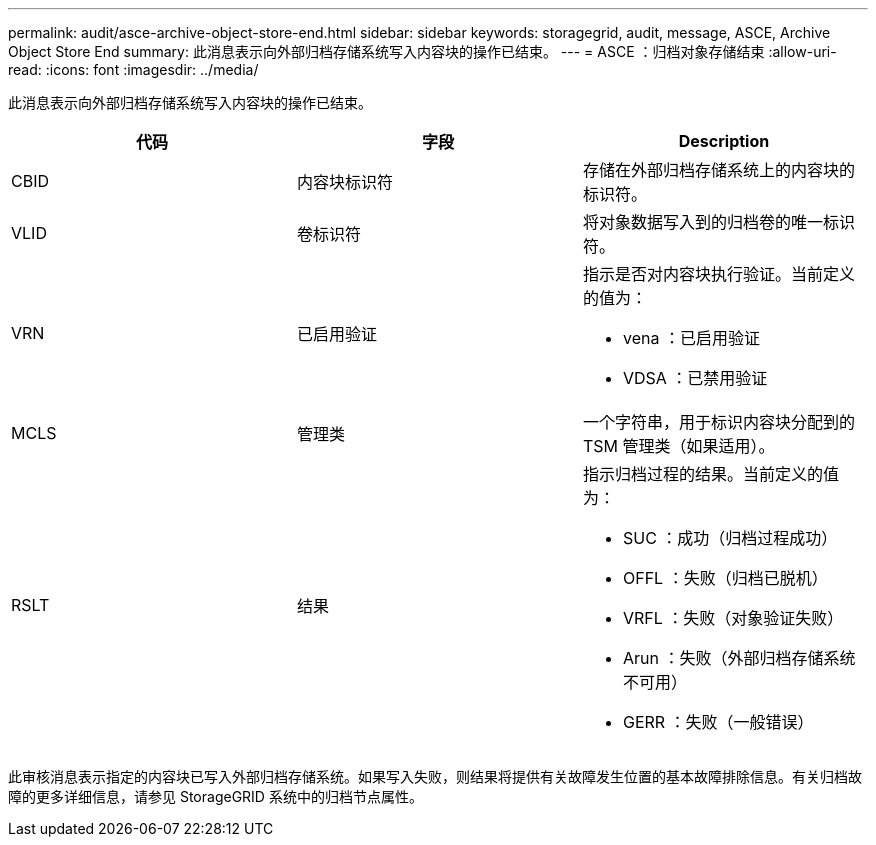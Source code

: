 ---
permalink: audit/asce-archive-object-store-end.html 
sidebar: sidebar 
keywords: storagegrid, audit, message, ASCE, Archive Object Store End 
summary: 此消息表示向外部归档存储系统写入内容块的操作已结束。 
---
= ASCE ：归档对象存储结束
:allow-uri-read: 
:icons: font
:imagesdir: ../media/


[role="lead"]
此消息表示向外部归档存储系统写入内容块的操作已结束。

|===
| 代码 | 字段 | Description 


 a| 
CBID
 a| 
内容块标识符
 a| 
存储在外部归档存储系统上的内容块的标识符。



 a| 
VLID
 a| 
卷标识符
 a| 
将对象数据写入到的归档卷的唯一标识符。



 a| 
VRN
 a| 
已启用验证
 a| 
指示是否对内容块执行验证。当前定义的值为：

* vena ：已启用验证
* VDSA ：已禁用验证




 a| 
MCLS
 a| 
管理类
 a| 
一个字符串，用于标识内容块分配到的 TSM 管理类（如果适用）。



 a| 
RSLT
 a| 
结果
 a| 
指示归档过程的结果。当前定义的值为：

* SUC ：成功（归档过程成功）
* OFFL ：失败（归档已脱机）
* VRFL ：失败（对象验证失败）
* Arun ：失败（外部归档存储系统不可用）
* GERR ：失败（一般错误）


|===
此审核消息表示指定的内容块已写入外部归档存储系统。如果写入失败，则结果将提供有关故障发生位置的基本故障排除信息。有关归档故障的更多详细信息，请参见 StorageGRID 系统中的归档节点属性。
